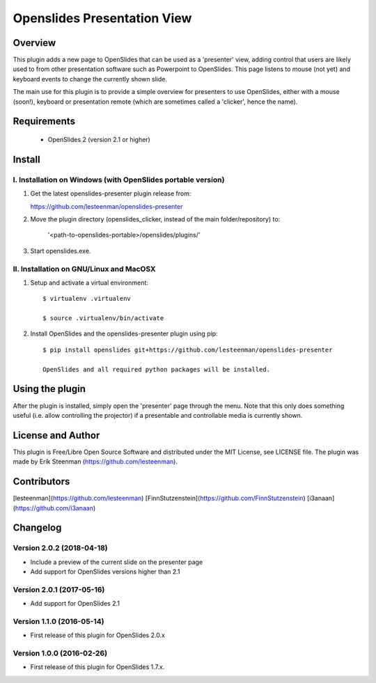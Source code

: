 ========================================
Openslides Presentation View
========================================

Overview
========
This plugin adds a new page to OpenSlides that can be used as a 'presenter'
view, adding control that users are likely used to from other presentation
software such as Powerpoint to OpenSlides. This page listens to mouse (not yet)
and keyboard events to change the currently shown slide.

The main use for this plugin is to provide a simple overview for presenters
to use OpenSlides, either with a mouse (soon!), keyboard or presentation remote
(which are sometimes called a 'clicker', hence the name).

Requirements
============
 - OpenSlides 2 (version 2.1 or higher)

Install
=======
I. Installation on Windows (with OpenSlides portable version)
-------------------------------------------------------------

1. Get the latest openslides-presenter plugin release from:

   https://github.com/lesteenman/openslides-presenter

2. Move the plugin directory (openslides_clicker, instead of the main
   folder/repository) to:

    '<path-to-openslides-portable>/openslides/plugins/'

3. Start openslides.exe.

II. Installation on GNU/Linux and MacOSX
----------------------------------------
1. Setup and activate a virtual environment::

    $ virtualenv .virtualenv

    $ source .virtualenv/bin/activate

2. Install OpenSlides and the openslides-presenter plugin using pip::

    $ pip install openslides git+https://github.com/lesteenman/openslides-presenter

    OpenSlides and all required python packages will be installed.

Using the plugin
================

After the plugin is installed, simply open the 'presenter' page through the menu.
Note that this only does something useful (i.e. allow controlling
the projector) if a presentable and controllable media is currently shown.

License and Author
==================
This plugin is Free/Libre Open Source Software and distributed under the
MIT License, see LICENSE file. The plugin was made by Erik Steenman
(https://github.com/lesteenman).


Contributors
============
[lesteenman](https://github.com/lesteenman)
[FinnStutzenstein](https://github.com/FinnStutzenstein)
[i3anaan](https://github.com/i3anaan)

Changelog
=========
Version 2.0.2 (2018-04-18)
--------------------------
* Include a preview of the current slide on the presenter page
* Add support for OpenSlides versions higher than 2.1

Version 2.0.1 (2017-05-16)
--------------------------
* Add support for OpenSlides 2.1

Version 1.1.0 (2016-05-14)
--------------------------
* First release of this plugin for OpenSlides 2.0.x

Version 1.0.0 (2016-02-26)
--------------------------
* First release of this plugin for OpenSlides 1.7.x.
